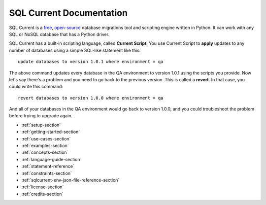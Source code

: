 SQL Current Documentation
========================================================================================================================
SQL Current is a `free <https://www.gnu.org/licenses/gpl-3.0.en.html>`_, `open-source <https://github.com/cwses1/sqlcurrent>`_ database migrations tool and scripting engine written in Python.  It can work with any SQL or NoSQL database that has a Python driver.

SQL Current has a built-in scripting language, called **Current Script**.  You use Current Script to **apply** updates to any number of databases using a simple SQL-like statement like this: ::

	update databases to version 1.0.1 where environment = qa

The above command updates every database in the QA environment to version 1.0.1 using the scripts you provide.  Now let's say there's a problem and you need to go back to the previous version.  This is called a **revert**.  In that case, you could write this command: ::

	revert databases to version 1.0.0 where environment = qa

And all of your databases in the QA environment would go back to version 1.0.0, and you could troubleshoot the problem before trying to upgrade again.

* :ref:`setup-section`
* :ref:`getting-started-section`
* :ref:`use-cases-section`
* :ref:`examples-section`
* :ref:`concepts-section`
* :ref:`language-guide-section`
* :ref:`statement-reference`
* :ref:`constraints-section`
* :ref:`sqlcurrent-env-json-file-reference-section`
* :ref:`license-section`
* :ref:`credits-section`
